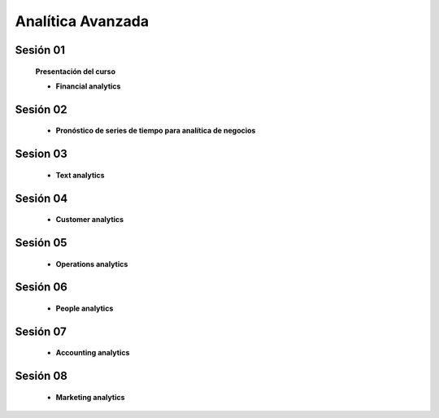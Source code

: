 Analítica Avanzada
=========================================================================================



Sesión 01
^^^^^^^^^^^^^^^^^^^^^^^^^^^^^^^^^^^^^^^^^^^^^^^^^^^^^^^^^^^^^^^^^^^^^^^^^^^^^^^^^^^^^^^^^


    **Presentación del curso**

    .. toctree::
        :maxdepth: 1
        :glob:

        course-info



    * **Financial analytics**

        .. toctree::
            :titlesonly:
            :glob:

            /notebooks/cashflows/1-*
            /notebooks/cashflows/2-*
            /notebooks/cashflows/3-*


Sesión 02
^^^^^^^^^^^^^^^^^^^^^^^^^^^^^^^^^^^^^^^^^^^^^^^^^^^^^^^^^^^^^^^^^^^^^^^^^^^^^^^^^^^^^^^^^

    * **Pronóstico de series de tiempo para analítica de negocios**

        .. toctree::
            :titlesonly:
            :glob:

            /notebooks/timeseries/1-*




Sesion 03
^^^^^^^^^^^^^^^^^^^^^^^^^^^^^^^^^^^^^^^^^^^^^^^^^^^^^^^^^^^^^^^^^^^^^^^^^^^^^^^^^^^^^^^^^

    * **Text analytics**

        .. toctree::
            :titlesonly:
            :glob:

            /notebooks/nltk/1-*

        .. toctree::
            :titlesonly:
            :glob:

            /notebooks/nltk/2-*

        .. toctree::
            :titlesonly:
            :glob:

            /notebooks/tensorflow/texto/*

Sesión 04
^^^^^^^^^^^^^^^^^^^^^^^^^^^^^^^^^^^^^^^^^^^^^^^^^^^^^^^^^^^^^^^^^^^^^^^^^^^^^^^^^^^^^^^^^

    * **Customer analytics**


Sesión 05
^^^^^^^^^^^^^^^^^^^^^^^^^^^^^^^^^^^^^^^^^^^^^^^^^^^^^^^^^^^^^^^^^^^^^^^^^^^^^^^^^^^^^^^^^

    * **Operations analytics**


Sesión 06
^^^^^^^^^^^^^^^^^^^^^^^^^^^^^^^^^^^^^^^^^^^^^^^^^^^^^^^^^^^^^^^^^^^^^^^^^^^^^^^^^^^^^^^^^

    * **People analytics**


Sesión 07
^^^^^^^^^^^^^^^^^^^^^^^^^^^^^^^^^^^^^^^^^^^^^^^^^^^^^^^^^^^^^^^^^^^^^^^^^^^^^^^^^^^^^^^^^

    * **Accounting analytics**


Sesión 08
^^^^^^^^^^^^^^^^^^^^^^^^^^^^^^^^^^^^^^^^^^^^^^^^^^^^^^^^^^^^^^^^^^^^^^^^^^^^^^^^^^^^^^^^^

    * **Marketing analytics**










